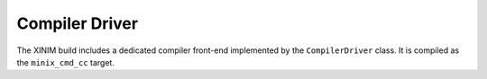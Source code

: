 Compiler Driver
===============

The XINIM build includes a dedicated compiler front-end implemented by the
``CompilerDriver`` class. It is compiled as the ``minix_cmd_cc`` target.

.. doxygenfile:: commands/cc.cpp
   :project: XINIM

